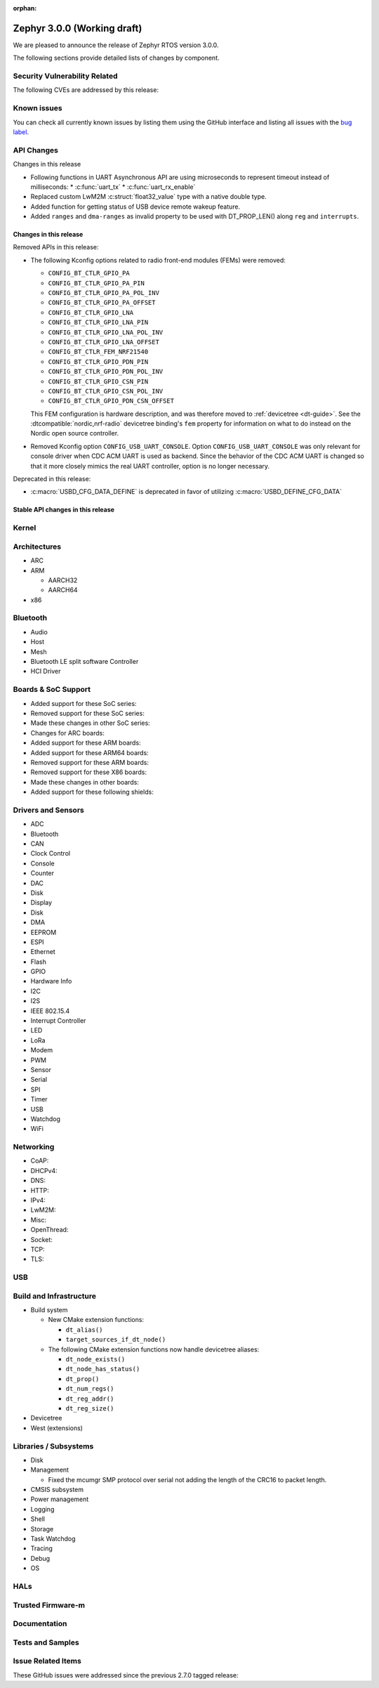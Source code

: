 :orphan:

.. _zephyr_3.0:

Zephyr 3.0.0 (Working draft)
############################

We are pleased to announce the release of Zephyr RTOS version 3.0.0.



The following sections provide detailed lists of changes by component.

Security Vulnerability Related
******************************

The following CVEs are addressed by this release:


Known issues
************

You can check all currently known issues by listing them using the GitHub
interface and listing all issues with the `bug label
<https://github.com/zephyrproject-rtos/zephyr/issues?q=is%3Aissue+is%3Aopen+label%3Abug>`_.

API Changes
***********

Changes in this release

* Following functions in UART Asynchronous API are using microseconds to represent
  timeout instead of milliseconds:
  * :c:func:`uart_tx`
  * :c:func:`uart_rx_enable`

* Replaced custom LwM2M :c:struct:`float32_value` type with a native double type.

* Added function for getting status of USB device remote wakeup feature.

* Added ``ranges`` and ``dma-ranges`` as invalid property to be used with DT_PROP_LEN()
  along ``reg`` and ``interrupts``.

Changes in this release
=======================

Removed APIs in this release:

* The following Kconfig options related to radio front-end modules (FEMs) were
  removed:

  * ``CONFIG_BT_CTLR_GPIO_PA``
  * ``CONFIG_BT_CTLR_GPIO_PA_PIN``
  * ``CONFIG_BT_CTLR_GPIO_PA_POL_INV``
  * ``CONFIG_BT_CTLR_GPIO_PA_OFFSET``
  * ``CONFIG_BT_CTLR_GPIO_LNA``
  * ``CONFIG_BT_CTLR_GPIO_LNA_PIN``
  * ``CONFIG_BT_CTLR_GPIO_LNA_POL_INV``
  * ``CONFIG_BT_CTLR_GPIO_LNA_OFFSET``
  * ``CONFIG_BT_CTLR_FEM_NRF21540``
  * ``CONFIG_BT_CTLR_GPIO_PDN_PIN``
  * ``CONFIG_BT_CTLR_GPIO_PDN_POL_INV``
  * ``CONFIG_BT_CTLR_GPIO_CSN_PIN``
  * ``CONFIG_BT_CTLR_GPIO_CSN_POL_INV``
  * ``CONFIG_BT_CTLR_GPIO_PDN_CSN_OFFSET``

  This FEM configuration is hardware description, and was therefore moved to
  :ref:`devicetree <dt-guide>`. See the :dtcompatible:`nordic,nrf-radio`
  devicetree binding's ``fem`` property for information on what to do instead
  on the Nordic open source controller.

* Removed Kconfig option ``CONFIG_USB_UART_CONSOLE``.
  Option ``CONFIG_USB_UART_CONSOLE`` was only relevant for console driver
  when CDC ACM UART is used as backend. Since the behavior of the CDC ACM UART
  is changed so that it more closely mimics the real UART controller,
  option is no longer necessary.

Deprecated in this release:

* :c:macro:`USBD_CFG_DATA_DEFINE` is deprecated in favor of utilizing
  :c:macro:`USBD_DEFINE_CFG_DATA`

Stable API changes in this release
==================================

Kernel
******


Architectures
*************

* ARC


* ARM

  * AARCH32


  * AARCH64


* x86


Bluetooth
*********

* Audio

* Host

* Mesh

* Bluetooth LE split software Controller

* HCI Driver

Boards & SoC Support
********************

* Added support for these SoC series:


* Removed support for these SoC series:


* Made these changes in other SoC series:


* Changes for ARC boards:


* Added support for these ARM boards:


* Added support for these ARM64 boards:


* Removed support for these ARM boards:


* Removed support for these X86 boards:


* Made these changes in other boards:


* Added support for these following shields:


Drivers and Sensors
*******************

* ADC


* Bluetooth


* CAN


* Clock Control


* Console


* Counter


* DAC


* Disk


* Display


* Disk


* DMA


* EEPROM


* ESPI


* Ethernet


* Flash


* GPIO


* Hardware Info


* I2C


* I2S


* IEEE 802.15.4


* Interrupt Controller


* LED


* LoRa


* Modem


* PWM


* Sensor


* Serial


* SPI


* Timer


* USB


* Watchdog


* WiFi


Networking
**********

* CoAP:


* DHCPv4:


* DNS:


* HTTP:


* IPv4:


* LwM2M:


* Misc:


* OpenThread:


* Socket:


* TCP:


* TLS:


USB
***


Build and Infrastructure
************************

* Build system

  * New CMake extension functions:

    * ``dt_alias()``
    * ``target_sources_if_dt_node()``

  * The following CMake extension functions now handle devicetree aliases:

    * ``dt_node_exists()``
    * ``dt_node_has_status()``
    * ``dt_prop()``
    * ``dt_num_regs()``
    * ``dt_reg_addr()``
    * ``dt_reg_size()``

* Devicetree


* West (extensions)


Libraries / Subsystems
**********************

* Disk


* Management

  * Fixed the mcumgr SMP protocol over serial not adding the length of the CRC16 to packet length.

* CMSIS subsystem


* Power management


* Logging


* Shell


* Storage


* Task Watchdog


* Tracing


* Debug

* OS


HALs
****


Trusted Firmware-m
******************


Documentation
*************


Tests and Samples
*****************


Issue Related Items
*******************

These GitHub issues were addressed since the previous 2.7.0 tagged
release:

